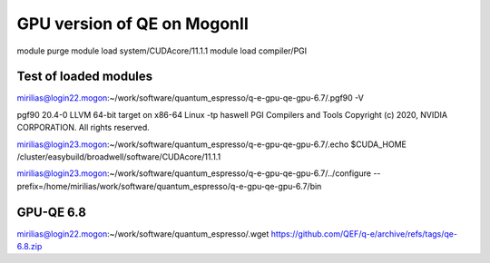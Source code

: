 ============================
GPU version of QE on MogonII
============================

module purge
module load system/CUDAcore/11.1.1
module load compiler/PGI


Test of loaded modules
-----------------------
mirilias@login22.mogon:~/work/software/quantum_espresso/q-e-gpu-qe-gpu-6.7/.pgf90 -V

pgf90 20.4-0 LLVM 64-bit target on x86-64 Linux -tp haswell 
PGI Compilers and Tools
Copyright (c) 2020, NVIDIA CORPORATION.  All rights reserved.

mirilias@login23.mogon:~/work/software/quantum_espresso/q-e-gpu-qe-gpu-6.7/.echo $CUDA_HOME
/cluster/easybuild/broadwell/software/CUDAcore/11.1.1

mirilias@login23.mogon:~/work/software/quantum_espresso/q-e-gpu-qe-gpu-6.7/../configure --prefix=/home/mirilias/work/software/quantum_espresso/q-e-gpu-qe-gpu-6.7/bin 


GPU-QE 6.8
----------
mirilias@login22.mogon:~/work/software/quantum_espresso/.wget https://github.com/QEF/q-e/archive/refs/tags/qe-6.8.zip



